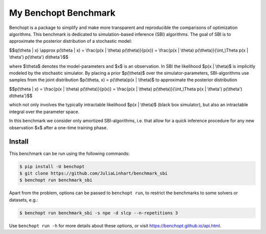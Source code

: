 
My Benchopt Benchmark
=====================
|Build Status| |Python 3.8+|

Benchopt is a package to simplify and make more transparent and
reproducible the comparisons of optimization algorithms. This benchmark is dedicated to simulation-based inference (SBI) algorithms. The goal of SBI is to approximate the posterior distribution of a stochastic model:

$$q(\\theta | x) \\approx p(\\theta | x) = \\frac{p(x | \\theta) p(\\theta)}{p(x)} = \\frac{p(x | \\theta) p(\\theta)}{\\int_\\Theta p(x | \\theta') p(\\theta') d\\theta'}$$

where $\\theta$ denotes the model-parameters and $x$ is an observation. In SBI the likelihood $p(x | \\theta)$ is implicitly modeled by the stochastic simulator. 
By placing a prior $p(\\theta)$ over the simulator-parameters, SBI-algorithms use samples from the joint distribution $p(\\theta, x) = p(\\theta)p(x | \\theta)$ to approximate the posterior distribution

$$p(\\theta | x) = \\frac{p(x | \\theta) p(\\theta)}{p(x)} = \\frac{p(x | \\theta) p(\\theta)}{\\int_\\Theta p(x | \\theta') p(\\theta') d\\theta'}$$

which not only involves the typically intractable likelihood $p(x | \\theta)$ (black box simulator), but also an intractable integral over the parameter space.

In this benchmark we consider only amortized SBI-algorithms, i.e. that allow for a quick inference procedure for any new observation $x$ after a one-time training phase.

Install
--------

This benchmark can be run using the following commands:

.. code-block::

   $ pip install -U benchopt
   $ git clone https://github.com/JuliaLinhart/benchmark_sbi
   $ benchopt run benchmark_sbi

Apart from the problem, options can be passed to ``benchopt run``, to restrict the benchmarks to some solvers or datasets, e.g.:

.. code-block::

	$ benchopt run benchmark_sbi -s npe -d slcp --n-repetitions 3

Use ``benchopt run -h`` for more details about these options, or visit https://benchopt.github.io/api.html.

.. |Build Status| image:: https://github.com/JuliaLinhart/benchmark_sbi/workflows/Tests/badge.svg
   :target: https://github.com/JuliaLinhart/benchmark_sbi/actions
.. |Python 3.8+| image:: https://img.shields.io/badge/python-3.8%2B-blue
   :target: https://www.python.org/downloads/release/python-380/
